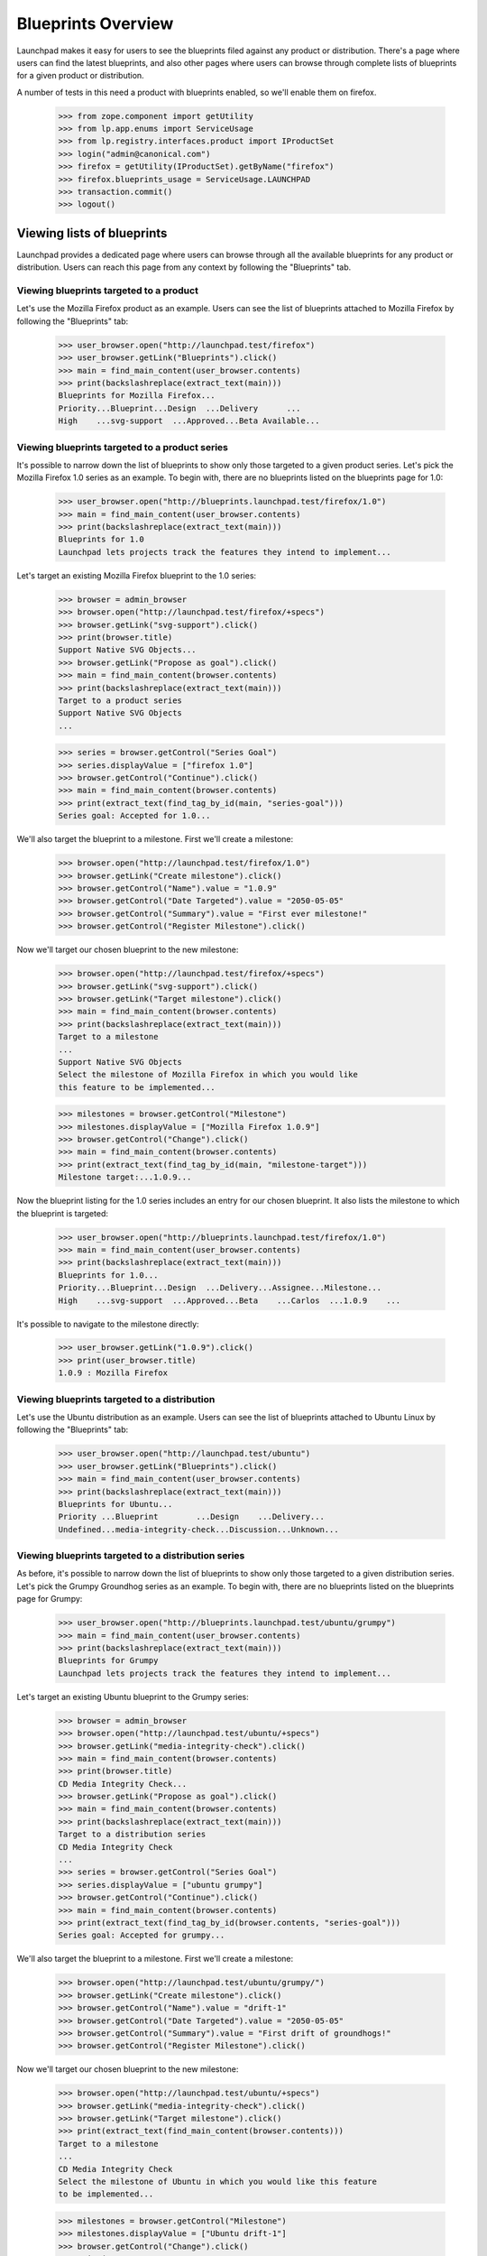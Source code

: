 ===================
Blueprints Overview
===================

Launchpad makes it easy for users to see the blueprints filed against any
product or distribution. There's a page where users can find the latest
blueprints, and also other pages where users can browse through complete
lists of blueprints for a given product or distribution.

A number of tests in this need a product with blueprints enabled, so we'll
enable them on firefox.

    >>> from zope.component import getUtility
    >>> from lp.app.enums import ServiceUsage
    >>> from lp.registry.interfaces.product import IProductSet
    >>> login("admin@canonical.com")
    >>> firefox = getUtility(IProductSet).getByName("firefox")
    >>> firefox.blueprints_usage = ServiceUsage.LAUNCHPAD
    >>> transaction.commit()
    >>> logout()

Viewing lists of blueprints
===========================

Launchpad provides a dedicated page where users can browse through all the
available blueprints for any product or distribution. Users can reach this
page from any context by following the "Blueprints" tab.


Viewing blueprints targeted to a product
----------------------------------------

Let's use the Mozilla Firefox product as an example. Users can see the list
of blueprints attached to Mozilla Firefox by following the "Blueprints" tab:

    >>> user_browser.open("http://launchpad.test/firefox")
    >>> user_browser.getLink("Blueprints").click()
    >>> main = find_main_content(user_browser.contents)
    >>> print(backslashreplace(extract_text(main)))
    Blueprints for Mozilla Firefox...
    Priority...Blueprint...Design  ...Delivery      ...
    High    ...svg-support  ...Approved...Beta Available...


Viewing blueprints targeted to a product series
-----------------------------------------------

It's possible to narrow down the list of blueprints to show only those
targeted to a given product series. Let's pick the Mozilla Firefox 1.0
series as an example. To begin with, there are no blueprints listed on
the blueprints page for 1.0:

    >>> user_browser.open("http://blueprints.launchpad.test/firefox/1.0")
    >>> main = find_main_content(user_browser.contents)
    >>> print(backslashreplace(extract_text(main)))
    Blueprints for 1.0
    Launchpad lets projects track the features they intend to implement...

Let's target an existing Mozilla Firefox blueprint to the 1.0 series:

    >>> browser = admin_browser
    >>> browser.open("http://launchpad.test/firefox/+specs")
    >>> browser.getLink("svg-support").click()
    >>> print(browser.title)
    Support Native SVG Objects...
    >>> browser.getLink("Propose as goal").click()
    >>> main = find_main_content(browser.contents)
    >>> print(backslashreplace(extract_text(main)))
    Target to a product series
    Support Native SVG Objects
    ...

    >>> series = browser.getControl("Series Goal")
    >>> series.displayValue = ["firefox 1.0"]
    >>> browser.getControl("Continue").click()
    >>> main = find_main_content(browser.contents)
    >>> print(extract_text(find_tag_by_id(main, "series-goal")))
    Series goal: Accepted for 1.0...

We'll also target the blueprint to a milestone.  First we'll create a
milestone:

    >>> browser.open("http://launchpad.test/firefox/1.0")
    >>> browser.getLink("Create milestone").click()
    >>> browser.getControl("Name").value = "1.0.9"
    >>> browser.getControl("Date Targeted").value = "2050-05-05"
    >>> browser.getControl("Summary").value = "First ever milestone!"
    >>> browser.getControl("Register Milestone").click()

Now we'll target our chosen blueprint to the new milestone:

    >>> browser.open("http://launchpad.test/firefox/+specs")
    >>> browser.getLink("svg-support").click()
    >>> browser.getLink("Target milestone").click()
    >>> main = find_main_content(browser.contents)
    >>> print(backslashreplace(extract_text(main)))
    Target to a milestone
    ...
    Support Native SVG Objects
    Select the milestone of Mozilla Firefox in which you would like
    this feature to be implemented...

    >>> milestones = browser.getControl("Milestone")
    >>> milestones.displayValue = ["Mozilla Firefox 1.0.9"]
    >>> browser.getControl("Change").click()
    >>> main = find_main_content(browser.contents)
    >>> print(extract_text(find_tag_by_id(main, "milestone-target")))
    Milestone target:...1.0.9...

Now the blueprint listing for the 1.0 series includes an entry for our chosen
blueprint. It also lists the milestone to which the blueprint is targeted:

    >>> user_browser.open("http://blueprints.launchpad.test/firefox/1.0")
    >>> main = find_main_content(user_browser.contents)
    >>> print(backslashreplace(extract_text(main)))
    Blueprints for 1.0...
    Priority...Blueprint...Design  ...Delivery...Assignee...Milestone...
    High    ...svg-support  ...Approved...Beta    ...Carlos  ...1.0.9    ...

It's possible to navigate to the milestone directly:

    >>> user_browser.getLink("1.0.9").click()
    >>> print(user_browser.title)
    1.0.9 : Mozilla Firefox


Viewing blueprints targeted to a distribution
---------------------------------------------

Let's use the Ubuntu distribution as an example. Users can see the list of
blueprints attached to Ubuntu Linux by following the "Blueprints" tab:

    >>> user_browser.open("http://launchpad.test/ubuntu")
    >>> user_browser.getLink("Blueprints").click()
    >>> main = find_main_content(user_browser.contents)
    >>> print(backslashreplace(extract_text(main)))
    Blueprints for Ubuntu...
    Priority ...Blueprint        ...Design    ...Delivery...
    Undefined...media-integrity-check...Discussion...Unknown...


Viewing blueprints targeted to a distribution series
----------------------------------------------------

As before, it's possible to narrow down the list of blueprints to show only
those targeted to a given distribution series. Let's pick the Grumpy Groundhog
series as an example. To begin with, there are no blueprints listed on the
blueprints page for Grumpy:

    >>> user_browser.open("http://blueprints.launchpad.test/ubuntu/grumpy")
    >>> main = find_main_content(user_browser.contents)
    >>> print(backslashreplace(extract_text(main)))
    Blueprints for Grumpy
    Launchpad lets projects track the features they intend to implement...

Let's target an existing Ubuntu blueprint to the Grumpy series:

    >>> browser = admin_browser
    >>> browser.open("http://launchpad.test/ubuntu/+specs")
    >>> browser.getLink("media-integrity-check").click()
    >>> main = find_main_content(browser.contents)
    >>> print(browser.title)
    CD Media Integrity Check...
    >>> browser.getLink("Propose as goal").click()
    >>> main = find_main_content(browser.contents)
    >>> print(backslashreplace(extract_text(main)))
    Target to a distribution series
    CD Media Integrity Check
    ...
    >>> series = browser.getControl("Series Goal")
    >>> series.displayValue = ["ubuntu grumpy"]
    >>> browser.getControl("Continue").click()
    >>> main = find_main_content(browser.contents)
    >>> print(extract_text(find_tag_by_id(browser.contents, "series-goal")))
    Series goal: Accepted for grumpy...

We'll also target the blueprint to a milestone.  First we'll create a
milestone:

    >>> browser.open("http://launchpad.test/ubuntu/grumpy/")
    >>> browser.getLink("Create milestone").click()
    >>> browser.getControl("Name").value = "drift-1"
    >>> browser.getControl("Date Targeted").value = "2050-05-05"
    >>> browser.getControl("Summary").value = "First drift of groundhogs!"
    >>> browser.getControl("Register Milestone").click()

Now we'll target our chosen blueprint to the new milestone:

    >>> browser.open("http://launchpad.test/ubuntu/+specs")
    >>> browser.getLink("media-integrity-check").click()
    >>> browser.getLink("Target milestone").click()
    >>> print(extract_text(find_main_content(browser.contents)))
    Target to a milestone
    ...
    CD Media Integrity Check
    Select the milestone of Ubuntu in which you would like this feature
    to be implemented...

    >>> milestones = browser.getControl("Milestone")
    >>> milestones.displayValue = ["Ubuntu drift-1"]
    >>> browser.getControl("Change").click()
    >>> print(
    ...     extract_text(find_tag_by_id(browser.contents, "milestone-target"))
    ... )
    Milestone target: drift-1

Finally, the blueprint listing for Grumpy includes an entry for our chosen
blueprint. It also lists the milestone to which the blueprint is targeted:

    >>> user_browser.open("http://blueprints.launchpad.test/ubuntu/grumpy")
    >>> main = find_main_content(user_browser.contents)
    >>> print(backslashreplace(extract_text(main)))
    Blueprints for Grumpy...
    Priority ...Blueprint        ...Design    ...Delivery...Milestone...
    Undefined...media-integrity-check...Discussion...Unknown ...drift-1  ...

It's possible to navigate to the milestone directly:

    >>> user_browser.getLink("drift-1").click()
    >>> print(user_browser.title)
    drift-1 : Ubuntu
